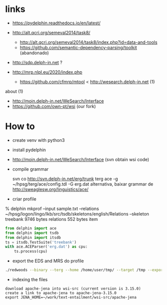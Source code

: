 
* links

- https://pydelphin.readthedocs.io/en/latest/

- http://alt.qcri.org/semeval2014/task8/
  - http://alt.qcri.org/semeval2014/task8/index.php?id=data-and-tools
  - https://github.com/semantic-dependency-parsing/toolkit (abandonado)

- http://sdp.delph-in.net ?

- http://mrp.nlpl.eu/2020/index.php
  - https://github.com/cfmrp/mtool < http://wesearch.delph-in.net (1)


about (1)

- http://moin.delph-in.net/WeSearch/Interface
- https://github.com/own-pt/wsi (our fork)

* How to

- create venv with python3

- install pydelphin

- http://moin.delph-in.net/WeSearch/Interface  (svn obtain wsi code)

- compile grammar

  svn co http://svn.delph-in.net/erg/trunk terg
  ace -g ~/hpsg/terg/ace/config.tdl -G erg.dat
  alternativa, baixar grammar de http://sweaglesw.org/linguistics/ace/

- criar profile

% delphin mkprof --input sample.txt --relations ~/hpsg/logon/lingo/lkb/src/tsdb/skeletons/english/Relations --skeleton treebank
    9746 bytes	relations
     552 bytes	item

#+BEGIN_SRC python
  from delphin import ace
  from delphin import tsdb
  from delphin import itsdb
  ts = itsdb.TestSuite('treebank')
  with ace.ACEParser('erg.dat') as cpu:
      ts.process(cpu)
#+END_SRC

- export the EDS and MRS do profile

#+BEGIN_SRC bash
./redwoods --binary --terg --home /home/user/tmp/ --target /tmp --export mrs,eds --active all treebank
#+END_SRC

- indexing the files 

#+BEGIN_SRC 
download apache-jena into wsi-src (current version is 3.15.0)
create a link to apache-jena to apache-jena-3.15.0
export JENA_HOME=~/work/text-entailment/wsi-src/apache-jena

#+END_SRC
